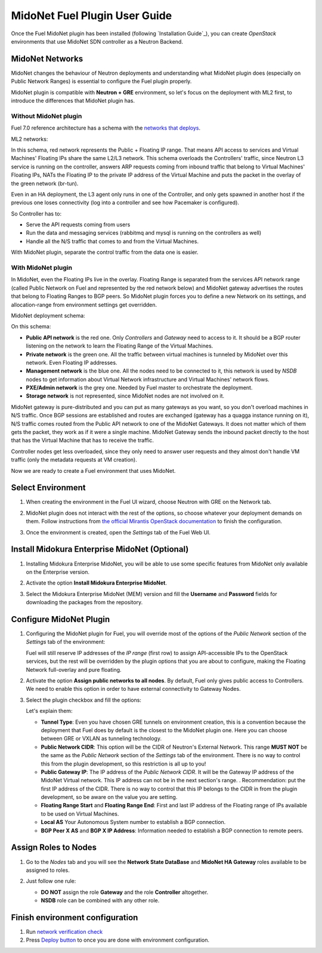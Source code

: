 MidoNet Fuel Plugin User Guide
==============================

Once the Fuel MidoNet plugin has been installed (following `Installation Guide`_), you can
create *OpenStack* environments that use MidoNet SDN controller as a Neutron
Backend.

MidoNet Networks
----------------

MidoNet changes the behaviour of Neutron
deployments and understanding what MidoNet plugin does (especially on Public
Network Ranges) is essential to configure the Fuel plugin properly.

MidoNet plugin is compatible with **Neutron + GRE** environment, so let's focus
on the deployment with ML2 first, to introduce the differences that MidoNet
plugin has.

Without MidoNet plugin
``````````````````````

Fuel 7.0 reference architecture has a schema with the `networks that deploys
<https://docs.mirantis.com/openstack/fuel/fuel-7.0/reference-architecture.html#neutron-with-gre-segmentation-and-ovs>`_.

ML2 networks:

.. image:: images/fuelml2gre.png
   :width: 100%

In this schema, red network represents the Public + Floating IP range. That
means API access to services and Virtual Machines' Floating IPs share the same
L2/L3 network. This schema overloads the Controllers' traffic, since Neutron L3
service is running on the controller, answers ARP requests coming from inbound
traffic that belong to Virtual Machines' Floating IPs, NATs the Floating IP to
the private IP address of the Virtual Machine and puts the packet in the overlay
of the green network (br-tun).

Even in an HA deployment, the L3 agent only runs in one of the Controller, and
only gets spawned in another host if the previous one loses connectivity (log
into a controller and see how Pacemaker is configured).

So Controller has to:

- Serve the API requests coming from users
- Run the data and messaging services (rabbitmq and mysql is running on the
  controllers as well)
- Handle all the N/S traffic that comes to and from the Virtual Machines.

With MidoNet plugin, separate the control traffic from the data one is easier.

With MidoNet plugin
```````````````````

In MidoNet, even the Floating IPs live in the overlay. Floating Range is
separated from the services API network range (called Public Network on Fuel
and represented by the red network below) and MidoNet gateway advertises the
routes that belong to Floating Ranges to BGP peers. So MidoNet plugin forces
you to define a new Network on its settings, and allocation-range from
environment settings get overridden.

MidoNet deployment schema:

.. image:: images/midonet_fuel.png
   :width: 100%

On this schema:

- **Public API network** is the red one. Only *Controllers* and *Gateway* need
  to access to it. It should be a BGP router listening on the network to learn the
  Floating Range of the Virtual Machines.

- **Private network** is the green one. All the traffic between virtual
  machines is tunneled by MidoNet over this network. Even Floating IP addresses.

- **Management network** is the blue one. All the nodes need to be connected to
  it, this network is used by *NSDB* nodes to get information about Virtual
  Network infrastructure and Virtual Machines' network flows.

- **PXE/Admin network** is the grey one. Needed by Fuel master to orchestrate
  the deployment.

- **Storage network** is not represented, since MidoNet nodes are not involved
  on it.

MidoNet gateway is pure-distributed and you can put as many gateways as you
want, so you don't overload machines in N/S traffic. Once BGP sessions are
established and routes are exchanged (gateway has a quagga instance running on
it), N/S traffic comes routed from the Public API network to one of the MidoNet
Gateways. It does not matter which of them gets the packet, they work as if it
were a single machine. MidoNet Gateway sends the inbound packet directly to the
host that has the Virtual Machine that has to receive the traffic.

Controller nodes get less overloaded, since they only need to answer user
requests and they almost don't handle VM traffic (only the metadata requests at
VM creation).

Now we are ready to create a Fuel environment that uses MidoNet.


Select Environment
------------------

#. When creating the environment in the Fuel UI wizard, choose Neutron with GRE on the Network tab.

   .. image:: images/gre_environment.png
      :width: 100%

#. MidoNet plugin does not interact with the rest of the options, so choose
   whatever your deployment demands on them. Follow instructions from
   `the official Mirantis OpenStack documentation <https://docs.mirantis.com/openstack/fuel/fuel-7.0/user-guide.html#create-a-new-openstack-environment>`_
   to finish the configuration.

#. Once the environment is created, open the *Settings* tab of the Fuel Web UI.

Install Midokura Enterprise MidoNet (Optional)
----------------------------------------------

#. Installing Midokura Enterprise MidoNet, you will be able to use some specific
   features from MidoNet only available on the Enterprise version.

#. Activate the option **Install Midokura Enterprise MidoNet**.

   .. image:: images/mem.png
      :width: 100%

#. Select the Midokura Enterprise MidoNet (MEM) version and fill the **Username** and
   **Password** fields for downloading the packages from the repository.

   .. image:: images/mem_credentials.png
      :width: 100%

Configure MidoNet Plugin
------------------------

#. Configuring the MidoNet plugin for Fuel, you will override most of the options
   of the *Public Network* section of the *Settings* tab of the environment:

   .. image:: images/overridden_options.png
      :width: 100%

   Fuel will still reserve IP addresses of the *IP range* (first row) to assign
   API-accessible IPs to the OpenStack services, but the rest will be overridden by
   the plugin options that you are about to configure, making the Floating Network
   full-overlay and pure floating.

#. Activate the option **Assign public networks to all nodes**.
   By default, Fuel only gives public access to Controllers. We need to enable
   this option in order to have external connectivity to Gateway Nodes.

   .. image:: images/public_to_all.png
     :width: 100%

#. Select the plugin checkbox and fill the options:

   .. image:: images/plugin_config.png
      :width: 100%

   Let's explain them:

   - **Tunnel Type**: Even you have chosen GRE tunnels on environment creation,
     this is a convention because the deployment that Fuel does by default is the
     closest to the MidoNet plugin one. Here you can choose between GRE or VXLAN as
     tunneling technology.

   - **Public Network CIDR**: This option will be the CIDR of Neutron's External
     Network. This range **MUST NOT** be the same as the *Public Network* section
     of the *Settings* tab of the environment. There is no way to control this from
     the plugin development, so this restriction is all up to you!

   - **Public Gateway IP**: The IP address of the *Public Network CIDR*. It will be
     the Gateway IP address of the MidoNet Virtual network. This IP address can not
     be in the next section's range. . Recommendation: put the first IP address of
     the CIDR. There is no way to control that this IP belongs to the CIDR in from
     the plugin development, so be aware on the value you are setting.

   - **Floating Range Start** and **Floating Range End**: First and last IP address
     of the Floating range of IPs available to be used on Virtual Machines.

   - **Local AS** Your Autonomous System number to establish a BGP connection.

   - **BGP Peer X AS** and **BGP X IP Address**: Information needed to establish a
     BGP connection to remote peers.

Assign Roles to Nodes
---------------------

#. Go to the *Nodes* tab and you will see the **Network State DataBase** and
   **MidoNet HA Gateway** roles available to be assigned to roles.

   .. image:: images/nodes_to_roles.png
      :width: 100%

#. Just follow one rule:

   - **DO NOT** assign the role **Gateway** and the role **Controller** altogether.

   - **NSDB** role can be combined with any other role.

Finish environment configuration
--------------------------------

#. Run `network verification check <https://docs.mirantis.com/openstack/fuel/fuel-7.0/user-guide.html#verify-networks>`_

#. Press `Deploy button <https://docs.mirantis.com/openstack/fuel/fuel-7.0/user-guide.html#deploy-changes>`_ to once you are done with environment configuration.
